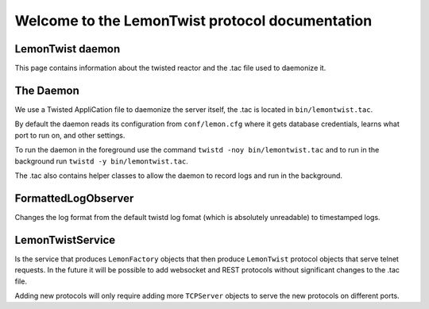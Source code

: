 ================================================
Welcome to the LemonTwist protocol documentation
================================================
.. _twist:

LemonTwist daemon
-----------------

This page contains information about the twisted reactor
and the .tac file used to daemonize it.

The Daemon
----------

We use a Twisted AppliCation file to daemonize the server itself,
the .tac is located in ``bin/lemontwist.tac``.

By default the daemon reads its configuration from ``conf/lemon.cfg``
where it gets database credentials,
learns what port to run on,
and other settings.

To run the daemon in the foreground use the command
``twistd -noy bin/lemontwist.tac``
and to run in the background run
``twistd -y bin/lemontwist.tac``.

The .tac also contains helper classes to allow
the daemon to record logs and run in the background.

FormattedLogObserver
--------------------

Changes the log format from the default twistd log fomat
(which is absolutely unreadable)
to timestamped logs.

LemonTwistService
-----------------
Is the service that produces ``LemonFactory`` objects
that then produce ``LemonTwist`` protocol objects
that serve telnet requests.
In the future it will be possible to add
websocket and REST protocols
without significant changes to the .tac file.

Adding new protocols will only require adding more ``TCPServer`` objects
to serve the new protocols on different ports.

